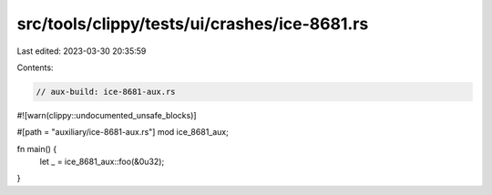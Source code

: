 src/tools/clippy/tests/ui/crashes/ice-8681.rs
=============================================

Last edited: 2023-03-30 20:35:59

Contents:

.. code-block:: rs

    // aux-build: ice-8681-aux.rs

#![warn(clippy::undocumented_unsafe_blocks)]

#[path = "auxiliary/ice-8681-aux.rs"]
mod ice_8681_aux;

fn main() {
    let _ = ice_8681_aux::foo(&0u32);
}


